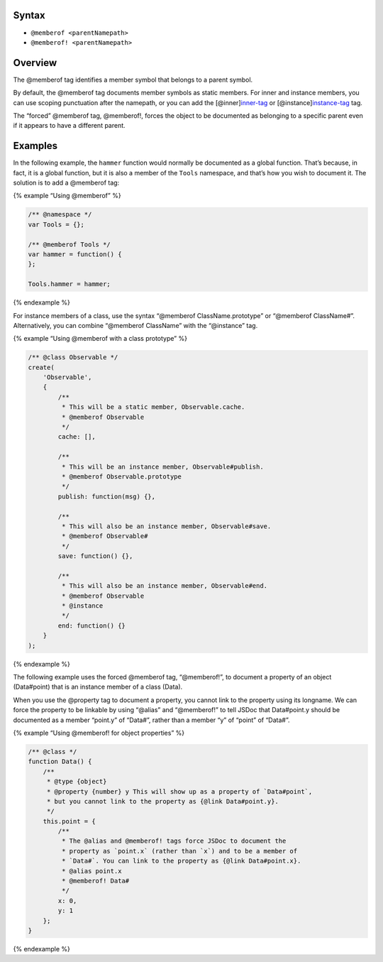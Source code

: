 Syntax
------

-  ``@memberof <parentNamepath>``
-  ``@memberof! <parentNamepath>``

Overview
--------

The @memberof tag identifies a member symbol that belongs to a parent
symbol.

By default, the @memberof tag documents member symbols as static
members. For inner and instance members, you can use scoping punctuation
after the namepath, or you can add the
[@inner]\ `inner-tag <tags-inner.html>`__ or
[@instance]\ `instance-tag <tags-instance.html>`__ tag.

The “forced” @memberof tag, @memberof!, forces the object to be
documented as belonging to a specific parent even if it appears to have
a different parent.

Examples
--------

In the following example, the ``hammer`` function would normally be
documented as a global function. That’s because, in fact, it is a global
function, but it is also a member of the ``Tools`` namespace, and that’s
how you wish to document it. The solution is to add a @memberof tag:

{% example “Using @memberof” %}

.. code:: js

   /** @namespace */
   var Tools = {};

   /** @memberof Tools */
   var hammer = function() {
   };

   Tools.hammer = hammer;

{% endexample %}

For instance members of a class, use the syntax “@memberof
ClassName.prototype” or “@memberof ClassName#”. Alternatively, you can
combine “@memberof ClassName” with the “@instance” tag.

{% example “Using @memberof with a class prototype” %}

.. code:: js

   /** @class Observable */
   create(
       'Observable',
       {
           /**
            * This will be a static member, Observable.cache.
            * @memberof Observable
            */
           cache: [],

           /**
            * This will be an instance member, Observable#publish.
            * @memberof Observable.prototype
            */
           publish: function(msg) {},

           /**
            * This will also be an instance member, Observable#save.
            * @memberof Observable#
            */
           save: function() {},

           /**
            * This will also be an instance member, Observable#end.
            * @memberof Observable
            * @instance
            */
           end: function() {}
       }
   );

{% endexample %}

The following example uses the forced @memberof tag, “@memberof!”, to
document a property of an object (Data#point) that is an instance member
of a class (Data).

When you use the @property tag to document a property, you cannot link
to the property using its longname. We can force the property to be
linkable by using “@alias” and “@memberof!” to tell JSDoc that
Data#point.y should be documented as a member “point.y” of “Data#”,
rather than a member “y” of “point” of “Data#”.

{% example “Using @memberof! for object properties” %}

.. code:: js

   /** @class */
   function Data() {
       /**
        * @type {object}
        * @property {number} y This will show up as a property of `Data#point`,
        * but you cannot link to the property as {@link Data#point.y}.
        */
       this.point = {
           /**
            * The @alias and @memberof! tags force JSDoc to document the
            * property as `point.x` (rather than `x`) and to be a member of
            * `Data#`. You can link to the property as {@link Data#point.x}.
            * @alias point.x
            * @memberof! Data#
            */
           x: 0,
           y: 1
       };
   }

{% endexample %}
